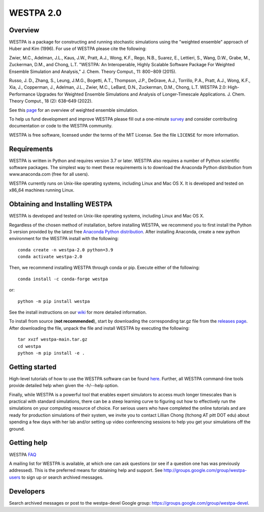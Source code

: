 ===============
WESTPA 2.0 
===============

|ghactions| |anaconda| |tutorial| 

|docs| |usersgroup| |develgroup| 

.. |ghactions| image:: https://github.com/westpa/westpa/actions/workflows/test.yaml/badge.svg?branch=westpa-2.0-restruct
              :target: https://github.com/westpa/westpa/actions/workflows/test.yaml
              :alt: GitHub Actions

.. |docs| image:: https://readthedocs.org/projects/westpa/badge/?version=latest
         :target: https://westpa.readthedocs.io/en/latest/?badge=latest
         :alt: Documentation Status

.. |tutorial| image:: https://img.shields.io/badge/WESTPA-tutorials-blueviolet.svg
        :target: https://github.com/westpa/tutorials
        :alt: WESTPA Tutorials GitHub

.. |usersgroup| image:: https://img.shields.io/badge/Google%20Group-Users-lightgrey.svg
        :target: http://groups.google.com/group/westpa-users 
        :alt: Users Google Group

.. |develgroup| image:: https://img.shields.io/badge/Google%20Group-Developers-lightgrey.svg
        :target: https://groups.google.com/g/westpa-devel 
        :alt: Developers Google Group

.. |anaconda| image:: https://anaconda.org/conda-forge/westpa/badges/version.svg
   :alt: Anaconda
   :target: https://anaconda.org/conda-forge/westpa


--------
Overview
--------

WESTPA is a package for constructing and running stochastic simulations using the "weighted ensemble" approach 
of Huber and Kim (1996). For use of WESTPA please cite the following:

Zwier, M.C., Adelman, J.L., Kaus, J.W., Pratt, A.J., Wong, K.F., Rego, N.B., Suarez, E., Lettieri, S.,
Wang, D.W., Grabe, M., Zuckerman, D.M., and Chong, L.T. "WESTPA: An Interoperable, Highly 
Scalable Software Package For Weighted Ensemble Simulation and Analysis," J. Chem. Theory Comput., 11: 800−809 (2015). 

Russo, J. D., Zhang, S., Leung, J.M.G., Bogetti, A.T., Thompson, J.P., DeGrave, A.J., Torrillo, P.A., Pratt, A.J., 
Wong, K.F., Xia, J., Copperman, J., Adelman, J.L., Zwier, M.C., LeBard, D.N., Zuckerman, D.M., Chong, L.T. 
WESTPA 2.0: High-Performance Upgrades for Weighted Ensemble Simulations and Analysis of Longer-Timescale Applications. 
J. Chem. Theory Comput., 18 (2): 638–649 (2022).

See this page_ for an overview of weighted ensemble simulation.

To help us fund development and improve WESTPA please fill out a one-minute survey_ and consider 
contributing documentation or code to the WESTPA community.

WESTPA is free software, licensed under the terms of the MIT License. See the file ``LICENSE`` for more information.

.. _survey: https://docs.google.com/forms/d/e/1FAIpQLSfWaB2aryInU06cXrCyAFmhD_gPibgOfFk-dspLEsXuS9-RGQ/viewform
.. _page: https://westpa.github.io/westpa/overview.html

------------
Requirements
------------

WESTPA is written in Python and requires version 3.7 or later. WESTPA also requires a number of Python scientific software packages. 
The simplest way to meet these requirements is to download the
Anaconda Python distribution from www.anaconda.com (free for all users).

WESTPA currently runs on Unix-like operating systems, including Linux and
Mac OS X. It is developed and tested on x86_64 machines running Linux.

--------------------------------
Obtaining and Installing WESTPA
--------------------------------

WESTPA is developed and tested on Unix-like operating systems, including Linux and Mac OS X.


Regardless of the chosen method of installation, before installing WESTPA, we recommend you to first install the Python 3 version provided by the latest free `Anaconda Python distribution`_. After installing Anaconda, create a new python environment for the WESTPA install with the following::

    conda create -n westpa-2.0 python=3.9
    conda activate westpa-2.0

Then, we recommend installing WESTPA through conda or pip. Execute either of the following::

    conda install -c conda-forge westpa

or::

    python -m pip install westpa
    
See the install instructions on our `wiki`_ for more detailed information. 
    

To install from source (**not recommended**), start by downloading the corresponding tar.gz file from the `releases page`_. After downloading the file, unpack the file and install WESTPA by executing the following::

    tar xvzf westpa-main.tar.gz
    cd westpa
    python -m pip install -e .

.. _`releases page`: https://github.com/westpa/westpa/releases
.. _`Anaconda Python distribution`: https://www.anaconda.com/products/individual
.. _`wiki`: https://github.com/westpa/westpa/wiki/WESTPA-Quick-Install

---------------
Getting started
---------------

High-level tutorials of how to use the WESTPA software can be found here_.
Further, all WESTPA command-line tools provide detailed help when
given the -h/--help option.

Finally, while WESTPA is a powerful tool that enables expert simulators to access much longer 
timescales than is practical with standard simulations, there can be a steep learning curve to 
figuring out how to effectively run the simulations on your computing resource of choice. 
For serious users who have completed the online tutorials and are ready for production simulations 
of their system, we invite you to contact Lillian Chong (ltchong AT pitt DOT edu) about spending 
a few days with her lab and/or setting up video conferencing sessions to help you get your 
simulations off the ground.

.. _here: https://github.com/westpa/westpa/wiki/Tutorials

------------
Getting help
------------

WESTPA FAQ_

A mailing list for WESTPA is available, at which one can ask questions (or see
if a question one has was previously addressed). This is the preferred means
for obtaining help and support. See http://groups.google.com/group/westpa-users
to sign up or search archived messages.

.. _FAQ: https://westpa.readthedocs.io/en/latest/users_guide/faq.html
 
----------
Developers
----------

Search archived messages or post to the westpa-devel Google group: https://groups.google.com/group/westpa-devel.
